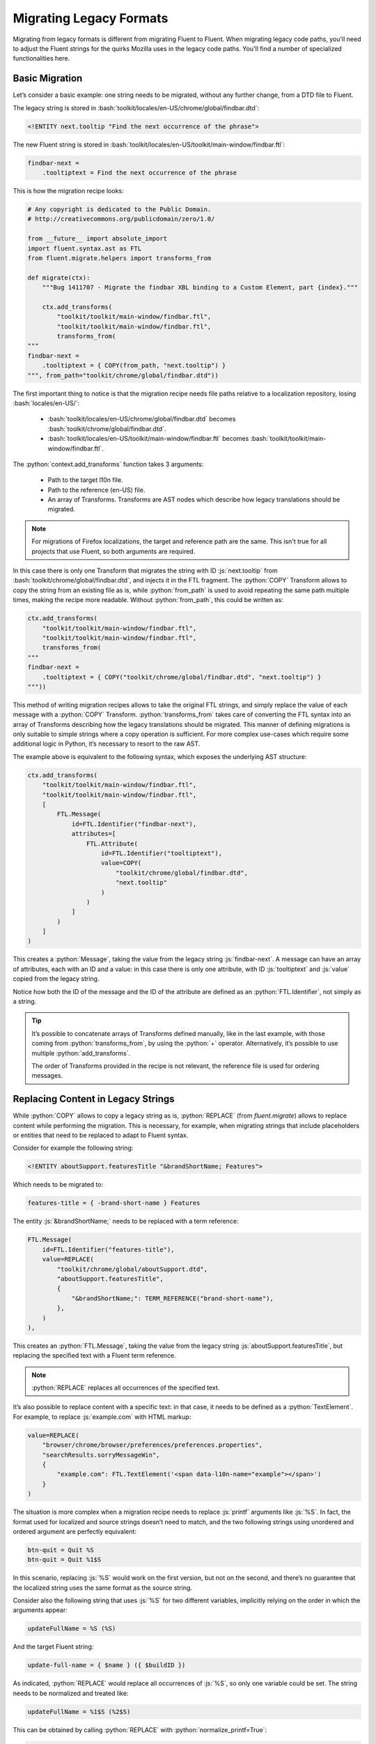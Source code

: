 .. role:: bash(code)
   :language: bash

.. role:: js(code)
   :language: javascript

.. role:: python(code)
   :language: python

========================
Migrating Legacy Formats
========================

Migrating from legacy formats is different from migrating Fluent to Fluent.
When migrating legacy code paths, you'll need to adjust the Fluent strings
for the quirks Mozilla uses in the legacy code paths. You'll find a number
of specialized functionalities here.

Basic Migration
---------------

Let’s consider a basic example: one string needs to be migrated, without
any further change, from a DTD file to Fluent.

The legacy string is stored in :bash:`toolkit/locales/en-US/chrome/global/findbar.dtd`:


.. code-block:: dtd

  <!ENTITY next.tooltip "Find the next occurrence of the phrase">


The new Fluent string is stored in :bash:`toolkit/locales/en-US/toolkit/main-window/findbar.ftl`:


.. code-block:: properties

  findbar-next =
      .tooltiptext = Find the next occurrence of the phrase


This is how the migration recipe looks:


.. code-block:: python

  # Any copyright is dedicated to the Public Domain.
  # http://creativecommons.org/publicdomain/zero/1.0/

  from __future__ import absolute_import
  import fluent.syntax.ast as FTL
  from fluent.migrate.helpers import transforms_from

  def migrate(ctx):
      """Bug 1411707 - Migrate the findbar XBL binding to a Custom Element, part {index}."""

      ctx.add_transforms(
          "toolkit/toolkit/main-window/findbar.ftl",
          "toolkit/toolkit/main-window/findbar.ftl",
          transforms_from(
  """
  findbar-next =
      .tooltiptext = { COPY(from_path, "next.tooltip") }
  """, from_path="toolkit/chrome/global/findbar.dtd"))


The first important thing to notice is that the migration recipe needs file
paths relative to a localization repository, losing :bash:`locales/en-US/`:

 - :bash:`toolkit/locales/en-US/chrome/global/findbar.dtd` becomes
   :bash:`toolkit/chrome/global/findbar.dtd`.
 - :bash:`toolkit/locales/en-US/toolkit/main-window/findbar.ftl` becomes
   :bash:`toolkit/toolkit/main-window/findbar.ftl`.

The :python:`context.add_transforms` function takes 3 arguments:

 - Path to the target l10n file.
 - Path to the reference (en-US) file.
 - An array of Transforms. Transforms are AST nodes which describe how legacy
   translations should be migrated.

.. note::

   For migrations of Firefox localizations, the target and reference path
   are the same. This isn't true for all projects that use Fluent, so both
   arguments are required.

In this case there is only one Transform that migrates the string with ID
:js:`next.tooltip` from :bash:`toolkit/chrome/global/findbar.dtd`, and injects
it in the FTL fragment. The :python:`COPY` Transform allows to copy the string
from an existing file as is, while :python:`from_path` is used to avoid
repeating the same path multiple times, making the recipe more readable. Without
:python:`from_path`, this could be written as:


.. code-block:: python

  ctx.add_transforms(
      "toolkit/toolkit/main-window/findbar.ftl",
      "toolkit/toolkit/main-window/findbar.ftl",
      transforms_from(
  """
  findbar-next =
      .tooltiptext = { COPY("toolkit/chrome/global/findbar.dtd", "next.tooltip") }
  """))


This method of writing migration recipes allows to take the original FTL
strings, and simply replace the value of each message with a :python:`COPY`
Transform. :python:`transforms_from` takes care of converting the FTL syntax
into an array of Transforms describing how the legacy translations should be
migrated. This manner of defining migrations is only suitable to simple strings
where a copy operation is sufficient. For more complex use-cases which require
some additional logic in Python, it’s necessary to resort to the raw AST.


The example above is equivalent to the following syntax, which exposes
the underlying AST structure:


.. code-block:: python

  ctx.add_transforms(
      "toolkit/toolkit/main-window/findbar.ftl",
      "toolkit/toolkit/main-window/findbar.ftl",
      [
          FTL.Message(
              id=FTL.Identifier("findbar-next"),
              attributes=[
                  FTL.Attribute(
                      id=FTL.Identifier("tooltiptext"),
                      value=COPY(
                          "toolkit/chrome/global/findbar.dtd",
                          "next.tooltip"
                      )
                  )
              ]
          )
      ]
  )

This creates a :python:`Message`, taking the value from the legacy string
:js:`findbar-next`. A message can have an array of attributes, each with an ID
and a value: in this case there is only one attribute, with ID :js:`tooltiptext`
and :js:`value` copied from the legacy string.

Notice how both the ID of the message and the ID of the attribute are
defined as an :python:`FTL.Identifier`, not simply as a string.


.. tip::

  It’s possible to concatenate arrays of Transforms defined manually, like in
  the last example, with those coming from :python:`transforms_from`, by using
  the :python:`+` operator. Alternatively, it’s possible to use multiple
  :python:`add_transforms`.

  The order of Transforms provided in the recipe is not relevant, the reference
  file is used for ordering messages.


Replacing Content in Legacy Strings
-----------------------------------

While :python:`COPY` allows to copy a legacy string as is, :python:`REPLACE`
(from `fluent.migrate`) allows to replace content while performing the
migration. This is necessary, for example, when migrating strings that include
placeholders or entities that need to be replaced to adapt to Fluent syntax.

Consider for example the following string:


.. code-block:: DTD

  <!ENTITY aboutSupport.featuresTitle "&brandShortName; Features">


Which needs to be migrated to:


.. code-block:: fluent

  features-title = { -brand-short-name } Features


The entity :js:`&brandShortName;` needs to be replaced with a term reference:


.. code-block:: python

  FTL.Message(
      id=FTL.Identifier("features-title"),
      value=REPLACE(
          "toolkit/chrome/global/aboutSupport.dtd",
          "aboutSupport.featuresTitle",
          {
              "&brandShortName;": TERM_REFERENCE("brand-short-name"),
          },
      )
  ),


This creates an :python:`FTL.Message`, taking the value from the legacy string
:js:`aboutSupport.featuresTitle`, but replacing the specified text with a
Fluent term reference.

.. note::
  :python:`REPLACE` replaces all occurrences of the specified text.


It’s also possible to replace content with a specific text: in that case, it
needs to be defined as a :python:`TextElement`. For example, to replace
:js:`example.com` with HTML markup:


.. code-block:: python

  value=REPLACE(
      "browser/chrome/browser/preferences/preferences.properties",
      "searchResults.sorryMessageWin",
      {
          "example.com": FTL.TextElement('<span data-l10n-name="example"></span>')
      }
  )


The situation is more complex when a migration recipe needs to replace
:js:`printf` arguments like :js:`%S`. In fact, the format used for localized
and source strings doesn’t need to match, and the two following strings using
unordered and ordered argument are perfectly equivalent:


.. code-block:: properties

  btn-quit = Quit %S
  btn-quit = Quit %1$S


In this scenario, replacing :js:`%S` would work on the first version, but not
on the second, and there’s no guarantee that the localized string uses the
same format as the source string.

Consider also the following string that uses :js:`%S` for two different
variables, implicitly relying on the order in which the arguments appear:


.. code-block:: properties

  updateFullName = %S (%S)


And the target Fluent string:


.. code-block:: fluent

  update-full-name = { $name } ({ $buildID })


As indicated, :python:`REPLACE` would replace all occurrences of :js:`%S`, so
only one variable could be set. The string needs to be normalized and treated
like:


.. code-block:: properties

  updateFullName = %1$S (%2$S)


This can be obtained by calling :python:`REPLACE` with
:python:`normalize_printf=True`:


.. code-block:: python

  FTL.Message(
      id=FTL.Identifier("update-full-name"),
      value=REPLACE(
          "toolkit/chrome/mozapps/update/updates.properties",
          "updateFullName",
          {
              "%1$S": VARIABLE_REFERENCE("name"),
              "%2$S": VARIABLE_REFERENCE("buildID"),
          },
          normalize_printf=True
      )
  )


.. attention::

  To avoid any issues :python:`normalize_printf=True` should always be used when
  replacing :js:`printf` arguments. This is the default behaviour when working
  with .properties files.

.. note::

  :python:`VARIABLE_REFERENCE`, :python:`MESSAGE_REFERENCE`, and
  :python:`TERM_REFERENCE` are helper Transforms which can be used to save
  keystrokes in common cases where using the raw AST is too verbose.

  :python:`VARIABLE_REFERENCE` is used to create a reference to a variable, e.g.
  :js:`{ $variable }`.

  :python:`MESSAGE_REFERENCE` is used to create a reference to another message,
  e.g. :js:`{ another-string }`.

  :python:`TERM_REFERENCE` is used to create a reference to a `term`__,
  e.g. :js:`{ -brand-short-name }`.

  Both Transforms need to be imported at the beginning of the recipe, e.g.
  :python:`from fluent.migrate.helpers import VARIABLE_REFERENCE`

  __ https://projectfluent.org/fluent/guide/terms.html


Trimming Unnecessary Whitespaces in Translations
------------------------------------------------

.. note::

  This section was updated in May 2020 to reflect the change to the default
  behavior: legacy translations are now trimmed, unless the :python:`trim`
  parameter is set explicitly.

It’s not uncommon to have strings with unnecessary leading or trailing spaces
in legacy translations. These are not meaningful, don’t have practical results
on the way the string is displayed in products, and are added mostly for
formatting reasons. For example, consider this DTD string:


.. code-block:: DTD

  <!ENTITY aboutAbout.note   "This is a list of “about” pages for your convenience.<br/>
                              Some of them might be confusing. Some are for diagnostic purposes only.<br/>
                              And some are omitted because they require query strings.">


By default, the :python:`COPY`, :python:`REPLACE`, and :python:`PLURALS`
transforms will strip the leading and trailing whitespace from each line of the
translation, as well as the empty leading and trailing lines. The above string
will be migrated as the following Fluent message, despite copious indentation
on the second and the third line in the original:


.. code-block:: fluent

  about-about-note =
      This is a list of “about” pages for your convenience.<br/>
      Some of them might be confusing. Some are for diagnostic purposes only.<br/>
      And some are omitted because they require query strings.


To disable the default trimming behavior, set :python:`trim:"False"` or
:python:`trim=False`, depending on the context:


.. code-block:: python

  transforms_from(
  """
  about-about-note = { COPY("toolkit/chrome/global/aboutAbout.dtd", "aboutAbout.note", trim:"False") }
  """)

  FTL.Message(
      id=FTL.Identifier("discover-description"),
      value=REPLACE(
          "toolkit/chrome/mozapps/extensions/extensions.dtd",
          "discover.description2",
          {
              "&brandShortName;": TERM_REFERENCE("-brand-short-name")
          },
          trim=False
      )
  ),


Concatenating Strings
---------------------

It's best practice to only expose complete phrases to localization, and to avoid
stitching localized strings together in code. With `DTD` and `properties`,
there were few options. So when migrating to Fluent, you'll find
it quite common to concatenate multiple strings coming from `DTD` and
`properties`, for example to create sentences with HTML markup. It’s possible to
concatenate strings and text elements in a migration recipe using the
:python:`CONCAT` Transform.

Note that in case of simple migrations using :python:`transforms_from`, the
concatenation is carried out implicitly by using the Fluent syntax interleaved
with :python:`COPY()` transform calls to define the migration recipe.

Consider the following example:


.. code-block:: properties

  # %S is replaced by a link, using searchResults.needHelpSupportLink as text
  searchResults.needHelp = Need help? Visit %S

  # %S is replaced by "Firefox"
  searchResults.needHelpSupportLink = %S Support


In Fluent:


.. code-block:: fluent

  search-results-need-help-support-link = Need help? Visit <a data-l10n-name="url">{ -brand-short-name } Support</a>


This is quite a complex migration: it requires to take 2 legacy strings, and
concatenate their values with HTML markup. Here’s how the Transform is defined:


.. code-block:: python

  FTL.Message(
      id=FTL.Identifier("search-results-help-link"),
      value=REPLACE(
          "browser/chrome/browser/preferences/preferences.properties",
          "searchResults.needHelp",
          {
              "%S": CONCAT(
                  FTL.TextElement('<a data-l10n-name="url">'),
                  REPLACE(
                      "browser/chrome/browser/preferences/preferences.properties",
                      "searchResults.needHelpSupportLink",
                      {
                          "%1$S": TERM_REFERENCE("brand-short-name"),
                      },
                      normalize_printf=True
                  ),
                  FTL.TextElement("</a>")
              )
          }
      )
  ),


:js:`%S` in :js:`searchResults.needHelpSupportLink` is replaced by a reference
to the term :js:`-brand-short-name`, migrating from :js:`%S Support` to :js:`{
-brand-short-name } Support`. The result of this operation is then inserted
between two text elements to create the anchor markup. The resulting text is
finally  used to replace :js:`%S` in :js:`searchResults.needHelp`, and used as
value for the FTL message.


.. important::

  When concatenating existing strings, avoid introducing changes to the original
  text, for example adding spaces or punctuation. Each language has its own
  rules, and this might result in poor migrated strings. In case of doubt,
  always ask for feedback.


When more than 1 element is passed in to concatenate, :python:`CONCAT`
disables whitespace trimming described in the section above on all legacy
Transforms passed into it: :python:`COPY`, :python:`REPLACE`, and
:python:`PLURALS`, unless the :python:`trim` parameters has been set
explicitly on them. This helps ensure that spaces around segments are not
lost during the concatenation.

When only a single element is passed into :python:`CONCAT`, however, the
trimming behavior is not altered, and follows the rules described in the
previous section. This is meant to make :python:`CONCAT(COPY())` equivalent
to a bare :python:`COPY()`.


Plural Strings
--------------

Migrating plural strings from `.properties` files usually involves two
Transforms from :python:`fluent.migrate.transforms`: the
:python:`REPLACE_IN_TEXT` Transform takes TextElements as input, making it
possible to pass it as the foreach function of the :python:`PLURALS` Transform.

Consider the following legacy string:


.. code-block:: properties

  # LOCALIZATION NOTE (disableContainersOkButton): Semi-colon list of plural forms.
  # See: http://developer.mozilla.org/en/docs/Localization_and_Plurals
  # #1 is the number of container tabs
  disableContainersOkButton = Close #1 Container Tab;Close #1 Container Tabs


In Fluent:


.. code-block:: fluent

  containers-disable-alert-ok-button =
      { $tabCount ->
          [one] Close { $tabCount } Container Tab
         *[other] Close { $tabCount } Container Tabs
      }


This is how the Transform for this string is defined:


.. code-block:: python

  FTL.Message(
      id=FTL.Identifier("containers-disable-alert-ok-button"),
      value=PLURALS(
          "browser/chrome/browser/preferences/preferences.properties",
          "disableContainersOkButton",
          VARIABLE_REFERENCE("tabCount"),
          lambda text: REPLACE_IN_TEXT(
              text,
              {
                  "#1": VARIABLE_REFERENCE("tabCount")
              }
          )
      )
  )


The `PLURALS` Transform will take care of creating the correct number of plural
categories for each language. Notice how `#1` is replaced for each of these
variants with :js:`{ $tabCount }`, using :python:`REPLACE_IN_TEXT` and
:python:`VARIABLE_REFERENCE("tabCount")`.

In this case it’s not possible to use :python:`REPLACE` because it takes a file
path and a message ID as arguments, whereas here the recipe needs to operate on
regular text. The replacement is performed on each plural form of the original
string, where plural forms are separated by a semicolon.

Explicit Variants
-----------------

Explicitly creating variants of a string is useful for platform-dependent
terminology, but also in cases where you want a one-vs-many split of a string.
It’s always possible to migrate strings by manually creating the underlying AST
structure. Consider the following complex Fluent string:


.. code-block:: fluent

  use-current-pages =
      .label =
          { $tabCount ->
              [1] Use Current Page
             *[other] Use Current Pages
          }
      .accesskey = C


The migration for this string is quite complex: the :js:`label` attribute is
created from 2 different legacy strings, and it’s not a proper plural form.
Notice how the first string is associated to the :js:`1` case, not the :js:`one`
category used in plural forms. For these reasons, it’s not possible to use
:python:`PLURALS`, the Transform needs to be crafted recreating the AST.


.. code-block:: python


  FTL.Message(
      id=FTL.Identifier("use-current-pages"),
      attributes=[
          FTL.Attribute(
              id=FTL.Identifier("label"),
              value=FTL.Pattern(
                  elements=[
                      FTL.Placeable(
                          expression=FTL.SelectExpression(
                              selector=VARIABLE_REFERENCE("tabCount"),
                              variants=[
                                  FTL.Variant(
                                      key=FTL.NumberLiteral("1"),
                                      default=False,
                                      value=COPY(
                                          "browser/chrome/browser/preferences/main.dtd",
                                          "useCurrentPage.label",
                                      )
                                  ),
                                  FTL.Variant(
                                      key=FTL.Identifier("other"),
                                      default=True,
                                      value=COPY(
                                          "browser/chrome/browser/preferences/main.dtd",
                                          "useMultiple.label",
                                      )
                                  )
                              ]
                          )
                      )
                  ]
              )
          ),
          FTL.Attribute(
              id=FTL.Identifier("accesskey"),
              value=COPY(
                  "browser/chrome/browser/preferences/main.dtd",
                  "useCurrentPage.accesskey",
              )
          ),
      ],
  ),


This Transform uses several concepts already described in this document. Notable
is the :python:`SelectExpression` inside a :python:`Placeable`, with an array
of :python:`Variant` objects. Exactly one of those variants needs to have
``default=True``.

This example can still use :py:func:`transforms_from()``, since existing strings
are copied without interpolation.

.. code-block:: python

  transforms_from(
  """
  use-current-pages =
      .label =
          { $tabCount ->
              [1] { COPY(main_dtd, "useCurrentPage.label") }
             *[other] { COPY(main_dtd, "useMultiple.label") }
          }
      .accesskey = { COPY(main_dtd, "useCurrentPage.accesskey") }
  """, main_dtd="browser/chrome/browser/preferences/main.dtd"
  )
